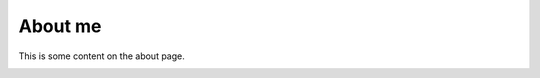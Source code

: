 .. _my_link_target:

About me
-----------------------------------

This is some content on the about page.



.. _another_link_target:

